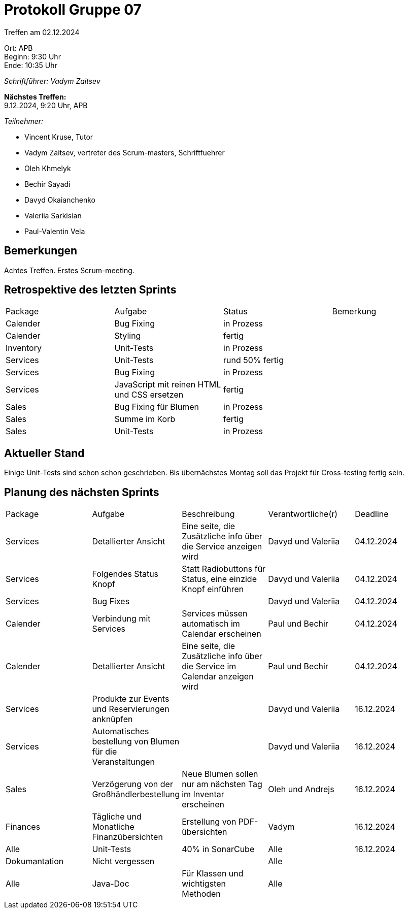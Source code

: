 = Protokoll Gruppe 07

Treffen am 02.12.2024

Ort:      APB +
Beginn:   9:30 Uhr +
Ende:     10:35 Uhr

__Schriftführer: Vadym Zaitsev__

*Nächstes Treffen:* +
9.12.2024, 9:20 Uhr, APB

__Teilnehmer:__
//Tabellarisch oder Aufzählung, Kennzeichnung von Teilnehmern mit besonderer Rolle (z.B. Kunde)

- Vincent Kruse, Tutor
- Vadym Zaitsev, vertreter des Scrum-masters, Schriftfuehrer
- Oleh Khmelyk
- Bechir Sayadi
- Davyd Okaianchenko
- Valeriia Sarkisian
- Paul-Valentin Vela

== Bemerkungen
Achtes Treffen. Erstes Scrum-meeting.

== Retrospektive des letzten Sprints
// Wie ist der Status der im letzten Sprint erstellten Issues/veteilten Aufgaben?

// See http://asciidoctor.org/docs/user-manual/=tables
[option="headers"]
|===
|Package |Aufgabe |Status |Bemerkung
|Calender     |Bug Fixing       |in Prozess      |
|Calender     |Styling       |fertig      |
|Inventory     |Unit-Tests       |in Prozess      |
|Services     |Unit-Tests       |rund 50% fertig      |
|Services     |Bug Fixing       |in Prozess      |
|Services     |JavaScript mit reinen HTML und CSS ersetzen       |fertig      |
|Sales     |Bug Fixing für Blumen       |in Prozess      |
|Sales     |Summe im Korb       |fertig      |
|Sales     |Unit-Tests       |in Prozess      |
|===


== Aktueller Stand
Einige Unit-Tests sind schon schon geschrieben. Bis übernächstes Montag soll das Projekt für Cross-testing fertig sein. 

== Planung des nächsten Sprints

// See http://asciidoctor.org/docs/user-manual/=tables
[option="headers"]
|===
|Package |Aufgabe |Beschreibung |Verantwortliche(r) |Deadline
|Services     |Detallierter Ansicht     |Eine seite, die Zusätzliche info über die Service anzeigen wird            |Davyd und Valeriia                |04.12.2024
|Services |Folgendes Status Knopf |Statt Radiobuttons für Status, eine einzide Knopf einführen |Davyd und Valeriia |04.12.2024
|Services |Bug Fixes | |Davyd und Valeriia |04.12.2024
|Calender |Verbindung mit Services  |Services müssen automatisch im Calendar erscheinen |Paul und Bechir |04.12.2024
|Calender |Detallierter Ansicht     |Eine seite, die Zusätzliche info über die Service im Calendar anzeigen wird            |Paul und Bechir                |04.12.2024
|Services |Produkte zur Events und Reservierungen anknüpfen | |Davyd und Valeriia |16.12.2024
|Services |Automatisches bestellung von Blumen für die Veranstaltungen  | |Davyd und Valeriia |16.12.2024
|Sales |Verzögerung von der Großhändlerbestellung |Neue Blumen sollen nur am nächsten Tag im Inventar erscheinen |Oleh und Andrejs |16.12.2024
|Finances |Tägliche und Monatliche Finanzübersichten |Erstellung von PDF-übersichten |Vadym |16.12.2024
|Alle |Unit-Tests |40% in SonarCube |Alle |16.12.2024
|Dokumantation |Nicht vergessen | |Alle |
|Alle |Java-Doc |Für Klassen und wichtigsten Methoden |Alle |
|===

